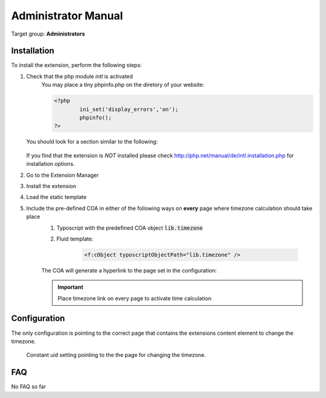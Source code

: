 .. ==================================================
.. FOR YOUR INFORMATION
.. --------------------------------------------------
.. -*- coding: utf-8 -*- with BOM.

.. ==================================================
.. DEFINE SOME TEXTROLES
.. --------------------------------------------------
.. role::   underline
.. role::   typoscript(code)
.. role::   ts(typoscript)
   :class:  typoscript
.. role::   php(code)
.. highlight:: php

.. _admin-manual:

Administrator Manual
====================

Target group: **Administrators**

.. _admin-installation:

Installation
------------

To install the extension, perform the following steps:

#. Check that the php module *intl* is activated
	You may place a tiny phpinfo.php on the diretory of your website:

	.. code-block:: php

		<?php
			ini_set('display_errors','on');
			phpinfo();
		?>

   You should look for a section similar to the following: 

   .. figure:: ../Images/PhpInfoIntlModule.png
      :alt: PHPINFO Section identifying installed module 

   If you find that the extension is *NOT* installed please check http://php.net/manual/de/intl.installation.php for installation options. 

#. Go to the Extension Manager
#. Install the extension
#. Load the static template
#. Include the pre-defined COA in either of the following ways on **every** page where timezone calculation should take place
	#. Typoscript with the predefined COA object :typoscript:`lib.timezone`
	#. Fluid template:

		.. code-block:: html

			<f:cObject typoscriptObjectPath="lib.timezone" />

	The COA will generate a hyperlink to the page set in the configuration:

	.. figure:: ../Images/IndexTimezone.png
		:alt: Link showing current timezone

	.. important::

		Place timezone link on every page to activate time calculation


.. _admin-configuration:

Configuration
-------------

The only configuration is pointing to the correct page that contains the
extensions content element to change the timezone.

.. figure:: ../Images/AdminConstantSetting.png
   :alt: Backend constant pid setting

   Constant uid setting pointing to the the page for changing the timezone.



.. _admin-faq:

FAQ
---

No FAQ so far